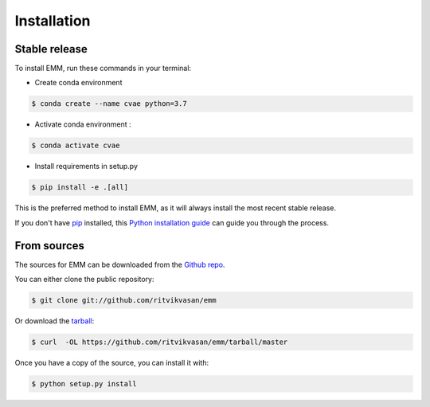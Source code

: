 .. highlight:: shell

============
Installation
============


Stable release
--------------

To install EMM, run these commands in your terminal:

* Create conda environment

.. code-block:: bash

    $ conda create --name cvae python=3.7

* Activate conda environment :

.. code-block:: bash

    $ conda activate cvae

* Install requirements in setup.py

.. code-block:: bash

    $ pip install -e .[all]

This is the preferred method to install EMM, as it will always install the most recent stable release.

If you don't have `pip`_ installed, this `Python installation guide`_ can guide
you through the process.

.. _pip: https://pip.pypa.io
.. _Python installation guide: http://docs.python-guide.org/en/latest/starting/installation/


From sources
------------

The sources for EMM can be downloaded from the `Github repo`_.

You can either clone the public repository:

.. code-block:: console

    $ git clone git://github.com/ritvikvasan/emm

Or download the `tarball`_:

.. code-block:: console

    $ curl  -OL https://github.com/ritvikvasan/emm/tarball/master

Once you have a copy of the source, you can install it with:

.. code-block:: console

    $ python setup.py install


.. _Github repo: https://github.com/ritvikvasan/emm
.. _tarball: https://github.com/ritvikvasan/emm/tarball/master
